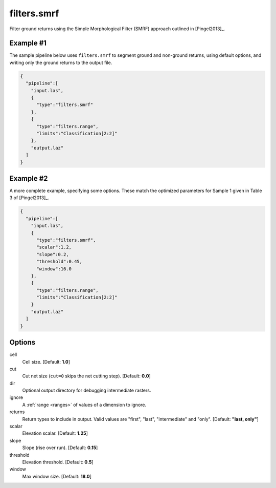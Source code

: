 .. _filters.smrf:

filters.smrf
===============================================================================

Filter ground returns using the Simple Morphological Filter (SMRF) approach
outlined in [Pingel2013]_.

.. embed::

Example #1
----------


The sample pipeline below uses ``filters.smrf`` to segment ground and non-ground
returns, using default options, and writing only the ground returns to the
output file.

.. code-block:: json

    {
      "pipeline":[
        "input.las",
        {
          "type":"filters.smrf"
        },
        {
          "type":"filters.range",
          "limits":"Classification[2:2]"
        },
        "output.laz"
      ]
    }

Example #2
----------

A more complete example, specifying some options. These match the optimized parameters for Sample 1 given in Table 3 of [Pingel2013]_.

.. code-block:: json

    {
      "pipeline":[
        "input.las",
        {
          "type":"filters.smrf",
          "scalar":1.2,
          "slope":0.2,
          "threshold":0.45,
          "window":16.0
        },
        {
          "type":"filters.range",
          "limits":"Classification[2:2]"
        }
        "output.laz"
      ]
    }

Options
-------------------------------------------------------------------------------

cell
  Cell size. [Default: **1.0**]

cut
  Cut net size (``cut=0`` skips the net cutting step). [Default: **0.0**]

dir
  Optional output directory for debugging intermediate rasters.

ignore
  A :ref:`range <ranges>` of values of a dimension to ignore.

returns
  Return types to include in output.  Valid values are "first", "last",
  "intermediate" and "only". [Default: **"last, only"**]

scalar
  Elevation scalar. [Default: **1.25**]

slope
  Slope (rise over run). [Default: **0.15**]

threshold
  Elevation threshold. [Default: **0.5**]

window
  Max window size. [Default: **18.0**]
